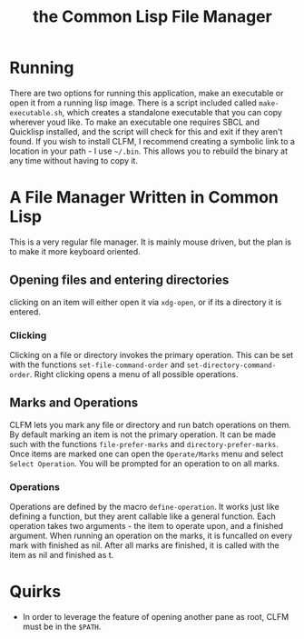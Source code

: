 #+TITLE: the Common Lisp File Manager

* Running
  There are two options for running this application, make an executable or open it from a running lisp image. There is a script included called =make-executable.sh=, which creates a standalone executable that you can copy wherever youd like. To make an executable one requires SBCL and Quicklisp installed, and the script will check for this and exit if they aren't found. If you wish to install CLFM, I recommend creating a symbolic link to a location in your path - I use =~/.bin=. This allows you to rebuild the binary at any time without having to copy it. 
* A File Manager Written in Common Lisp
  This is a very regular file manager. It is mainly mouse driven, but the plan is to make it more keyboard oriented. 

** Opening files and entering directories
   clicking on an item will either open it via =xdg-open=, or if its a directory it is entered. 
*** Clicking
    Clicking on a file or directory invokes the primary operation. This can be set with the functions ~set-file-command-order~ and ~set-directory-command-order~. Right clicking opens a menu of all possible operations. 
** Marks and Operations
   CLFM lets you mark any file or directory and run batch operations on them. By default marking an item is not the primary operation. It can be made such with the functions ~file-prefer-marks~ and ~directory-prefer-marks~. 
   Once items are marked one can open the =Operate/Marks= menu and select =Select Operation=. You will be prompted for an operation to on all marks. 
*** Operations
    Operations are defined by the macro ~define-operation~. It works just like defining a function, but they arent callable like a general function. Each operation takes two arguments - the item to operate upon, and a finished argument. When running an operation on the marks, it is funcalled on every mark with finished as nil. After all marks are finished, it is called with the item as nil and finished as t. 
* Quirks
  - In order to leverage the feature of opening another pane as root, CLFM must be in the =$PATH=. 
